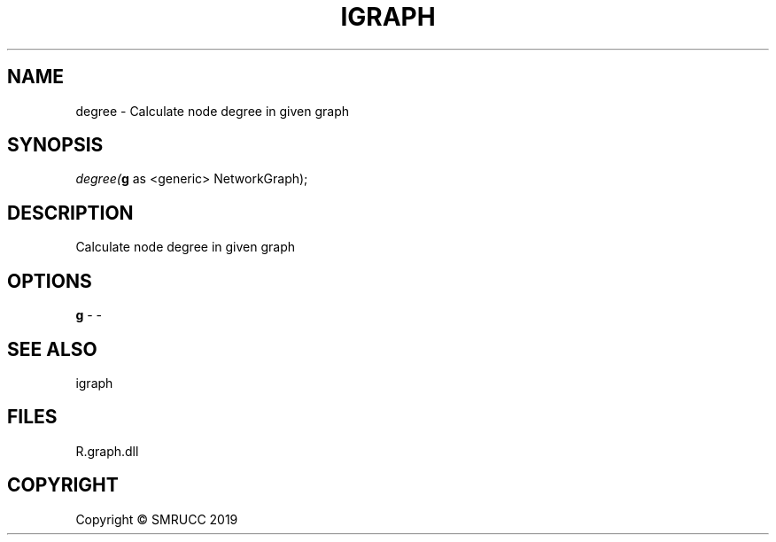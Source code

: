 .\" man page create by R# package system.
.TH IGRAPH 1 2020-05-31 "degree" "degree"
.SH NAME
degree \- Calculate node degree in given graph
.SH SYNOPSIS
\fIdegree(\fBg\fR as <generic> NetworkGraph);\fR
.SH DESCRIPTION
.PP
Calculate node degree in given graph
.PP
.SH OPTIONS
.PP
\fBg\fB \fR\- -
.PP
.SH SEE ALSO
igraph
.SH FILES
.PP
R.graph.dll
.PP
.SH COPYRIGHT
Copyright © SMRUCC 2019
